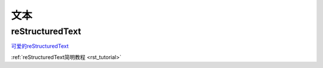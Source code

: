 文本
======================

.. _txt:


reStructuredText
-----------------------

`可爱的reStructuredText <http://wiki.jerrypeng.me/rest-tjlug/index.html>`_

:ref:`reStructuredText简明教程 <rst_tutorial>`
